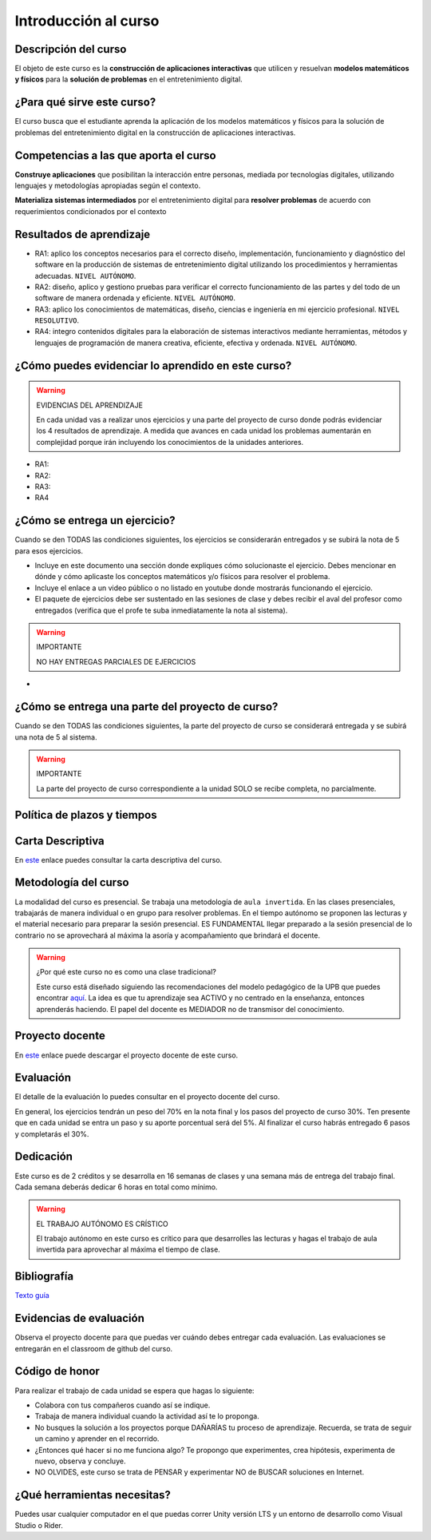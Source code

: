 Introducción al curso
=======================

Descripción del curso
----------------------

El objeto de este curso es la **construcción de aplicaciones interactivas** 
que utilicen y resuelvan **modelos matemáticos y físicos** para la **solución de problemas** 
en el entretenimiento digital.

¿Para qué sirve este curso?
-----------------------------

El curso busca que el estudiante aprenda la aplicación de los modelos matemáticos 
y físicos para la solución de problemas del entretenimiento digital en la construcción 
de aplicaciones interactivas. 

Competencias a las que aporta el curso
---------------------------------------

**Construye aplicaciones** que posibilitan la interacción entre personas, mediada por 
tecnologías digitales, utilizando lenguajes y metodologías apropiadas según el contexto.

**Materializa sistemas intermediados** por el entretenimiento digital para 
**resolver problemas** de acuerdo con requerimientos condicionados por el contexto

Resultados de aprendizaje
---------------------------

* RA1: aplico los conceptos necesarios para el correcto diseño, implementación, funcionamiento y 
  diagnóstico del software en la producción de sistemas de entretenimiento digital 
  utilizando los procedimientos y herramientas adecuadas. ``NIVEL AUTÓNOMO``.
* RA2: diseño, aplico y gestiono pruebas para verificar el correcto funcionamiento de las partes 
  y del todo de un software de manera ordenada y eficiente. ``NIVEL AUTÓNOMO``.
* RA3: aplico los conocimientos de matemáticas, diseño, ciencias e ingeniería en mi ejercicio profesional.
  ``NIVEL RESOLUTIVO``.
* RA4: integro contenidos digitales para la elaboración de sistemas interactivos mediante herramientas, 
  métodos y lenguajes de programación de manera creativa, eficiente, efectiva y ordenada. 
  ``NIVEL AUTÓNOMO``.

¿Cómo puedes evidenciar lo aprendido en este curso?
-----------------------------------------------------

.. warning:: EVIDENCIAS DEL APRENDIZAJE 

  En cada unidad vas a realizar unos ejercicios y una parte del proyecto de curso donde 
  podrás evidenciar los 4 resultados de aprendizaje. A medida que avances en cada 
  unidad los problemas aumentarán en complejidad porque irán incluyendo los 
  conocimientos de la unidades anteriores.

* RA1:
* RA2:
* RA3:
* RA4


¿Cómo se entrega un ejercicio?
--------------------------------

Cuando se den TODAS las condiciones siguientes, los ejercicios 
se considerarán entregados y se subirá la nota de 5 para esos 
ejercicios.

* Incluye en este documento una sección donde expliques cómo solucionaste el ejercicio. 
  Debes mencionar en dónde y cómo aplicaste los conceptos matemáticos y/o físicos 
  para resolver el problema.
* Incluye el enlace a un video público o no listado en youtube donde mostrarás 
  funcionando el ejercicio.
* El paquete de ejercicios debe ser sustentado en las sesiones de clase y debes recibir 
  el aval del profesor como entregados (verifica que el profe te suba inmediatamente la nota al sistema).

.. warning:: IMPORTANTE

  NO HAY ENTREGAS PARCIALES DE EJERCICIOS 

*

¿Cómo se entrega una parte del proyecto de curso?
---------------------------------------------------

Cuando se den TODAS las condiciones siguientes, la parte del proyecto 
de curso se considerará entregada y se subirá una nota de 5 al sistema.

.. warning:: IMPORTANTE

  La parte del proyecto de curso correspondiente a la unidad SOLO se 
  recibe completa, no parcialmente.


Política de plazos y tiempos
-----------------------------


Carta Descriptiva
-------------------

En `este <https://github.com/juanferfranco/SimulacionInteractivos/raw/main/docs/_static/carta2022-20.xlsm>`__ enlace puedes 
consultar la carta descriptiva del curso.

Metodología del curso
-----------------------------------

La modalidad del curso es presencial. Se trabaja una metodología de ``aula invertida``. 
En las clases presenciales, trabajarás de manera individual o en grupo para 
resolver problemas. En el tiempo autónomo se proponen las lecturas y el material necesario 
para preparar la sesión presencial. ES FUNDAMENTAL llegar preparado a la sesión 
presencial de lo contrario no se aprovechará al máxima la asoría y acompañamiento que 
brindará el docente.

.. warning:: ¿Por qué este curso no es como una clase tradicional?

  Este curso está diseñado siguiendo las recomendaciones del modelo pedagógico de la 
  UPB que puedes encontrar `aquí <https://www.upb.edu.co/es/documentos/doc-modelopedagogicoesn-lau-1464098892245.pdf>`__.
  La idea es que tu aprendizaje sea ACTIVO y no centrado en la enseñanza, entonces 
  aprenderás haciendo. El papel del docente es MEDIADOR no de transmisor del conocimiento.

Proyecto docente
-----------------

En `este <https://github.com/juanferfranco/SimulacionInteractivos/raw/main/docs/_static/FormatoPlaneacionSimulacion2023-10.xlsx>`__ 
enlace puede descargar el proyecto docente de este curso. 

Evaluación
-----------

El detalle de la evaluación lo puedes consultar en el proyecto docente del curso.

En general, los ejercicios tendrán un peso del 70% en la nota final y los pasos 
del proyecto de curso 30%. Ten presente que en cada unidad se entra un paso y 
su aporte porcentual será del 5%. Al finalizar el curso habrás entregado 6 pasos 
y completarás el 30%.

Dedicación
-----------

Este curso es de 2 créditos y se desarrolla en 16 semanas de clases y una semana 
más de entrega del trabajo final. Cada semana deberás dedicar 6 horas en total como 
mínimo.

.. warning:: EL TRABAJO AUTÓNOMO ES CRÍSTICO

  El trabajo autónomo en este curso es crítico para que desarrolles las lecturas 
  y hagas el trabajo de aula invertida para aprovechar al máxima el tiempo de clase.

Bibliografía
-------------

`Texto guía <https://natureofcodeunity.com/>`__

Evidencias de evaluación
-------------------------

Observa el proyecto docente para que puedas ver cuándo debes entregar cada 
evaluación. Las evaluaciones se entregarán en el classroom de github del curso.

Código de honor
-----------------

Para realizar el trabajo de cada unidad se espera que hagas lo siguiente:

* Colabora con tus compañeros cuando así se indique.
* Trabaja de manera individual cuando la actividad así te lo
  proponga.
* No busques la solución a los proyectos porque DAÑARÍAS tu
  proceso de aprendizaje. Recuerda, se trata de seguir un camino
  y aprender en el recorrido.
* ¿Entonces qué hacer si no me funciona algo? Te propongo que
  experimentes, crea hipótesis, experimenta de nuevo, observa y concluye.
* NO OLVIDES, este curso se trata de PENSAR y experimentar NO de
  BUSCAR soluciones en Internet.

¿Qué herramientas necesitas?
-------------------------------

Puedes usar cualquier computador en el que puedas correr Unity versión LTS y 
un entorno de desarrollo como Visual Studio o Rider.